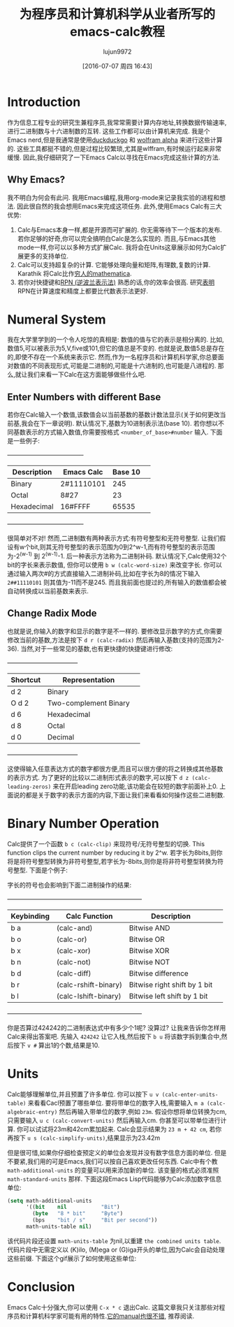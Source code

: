 #+TITLE: 为程序员和计算机科学从业者所写的emacs-calc教程
#+URL: https://florian.adamsky.it/2016/03/31/emacs-calc-for-programmers-and-cs.html                         
#+AUTHOR: lujun9972
#+CATEGORY: calc
#+DATE: [2016-07-07 周四 16:43]
#+OPTIONS: ^:{}

* Introduction

作为信息工程专业的研究生兼程序员,我常常需要计算内存地址,转换数据传输速率,进行二进制数与十六进制数的互转. 这些工作都可以由计算机来完成. 我是个Emacs nerd,但是我通常是使用[[https://duckduckgo.com/][duckduckgo]] 和 [[http://www.wolframalpha.com/][wolfram alpha]] 来进行这些计算的. 
这些工具都挺不错的,但是过程比较繁琐,尤其是wlffram,有时候运行起来非常缓慢. 因此,我仔细研究了一下Emacs Calc以寻找在Emacs完成这些计算的方法.

** Why Emacs?

我不明白为何会有此问. 我用Emacs编程,我用org-mode来记录我实验的进程和想法. 因此很自然的我会想用Emacs来完成这项任务. 此外,使用Emacs Calc有三大优势:

 1. Calc与Emacs本身一样,都是开源而可扩展的. 你无需等待下一个版本的发布. 若你足够的好奇,你可以完全搞明白Calc是怎么实现的. 而且,与Emacs其他mode一样,你可以以多种方式扩展Calc. 我将会在Units这章展示如何为Calc扩展更多的支持单位.
 2. Calc可以支持超复杂的计算. 它能够处理向量和矩阵,有理数,复数的计算. Karathik 将Calc比作[[https://vimeo.com/14742598][穷人的mathematica]].
 3. 若你对快捷键和[[https://en.wikipedia.org/wiki/Reverse_Polish_notation][RPN (逆波兰表示法)]]  熟悉的话,你的效率会很高. 研究[[http://www.sciencedirect.com/science/article/pii/0003687080901143][表明]] RPN在计算速度和精度上都要比代数表示法更好.

* Numeral System

我在大学里学到的一个令人吃惊的真相是: 数值的值与它的表示是相分离的. 比如,数值5,可以被表示为5,V,five或101,但它的值总是不变的. 也就是说,数值5总是存在的,即使不存在一个系统来表示它.
然而,作为一名程序员和计算机科学家,你总要面对数值的不同表现形式,可能是二进制的,可能是十六进制的,也可能是八进程的. 那么,就让我们来看一下Calc在这方面能够做些什么吧.

** Enter Numbers with different Base

若你在Calc输入一个数值,该数值会以当前基数的基数计数法显示(关于如何更改当前基,我会在下一章说明). 默认情况下,基数为10进制表示法(base 10). 若你想以不同基数表示的方式输入数值,你需要按格式 =<number_of_base>#number= 输入. 
下面是一些例子:

                                   +-------------------------------------+                                    
                                   | Description  | Emacs Calc | Base 10 |                                    
                                   |--------------+------------+---------|                                    
                                   | Binary       | 2#11110101 | 245     |                                    
                                   |--------------+------------+---------|                                    
                                   | Octal        | 8#27       | 23      |                                    
                                   |--------------+------------+---------|                                    
                                   | Hexadecimal  | 16#FFFF    | 65535   |                                    
                                   +-------------------------------------+                                    

很简单对不对! 然而,二进制数有两种表示方式:有符号整型和无符号整型. 让我们假设有w个bit,则其无符号整型的表示范围为0到2^w-1,而有符号整型的表示范围为-2^(w-1) 到 2^(w-1)-1. 后一种表示方法称为二进制补码. 
默认情况下,Calc使用32个bit的字长来表示数值, 但你可以使用 =b w (calc-word-size)= 来改变字长. 你可以通过输入两次#的方式直接输入二进制补码,比如在字长为8的情况下输入 =2##11110101= 则其值为-11而不是245. 
而且我前面也提过的,所有输入的数值都会被自动转换成以当前基数来表示.

** Change Radix Mode

也就是说,你输入的数字和显示的数字是不一样的. 要修改显示数字的方式,你需要修改当前的基数,方法是按下 =d r (calc-radix)= 然后再输入基数(支持的范围为2-36). 当然,对于一些常见的基数,也有更快捷的快捷键进行修改:

                                    +-----------------------------------+                                     
                                    | Shortcut |     Representation     |                                     
                                    |----------+------------------------|                                     
                                    | d 2      | Binary                 |                                     
                                    |----------+------------------------|                                     
                                    | O d 2    | Two-complement Binary  |                                     
                                    |----------+------------------------|                                     
                                    | d 6      | Hexadecimal            |                                     
                                    |----------+------------------------|                                     
                                    | d 8      | Octal                  |                                     
                                    |----------+------------------------|                                     
                                    | d 0      | Decimal                |                                     
                                    +-----------------------------------+                                     

这使得输入任意表达方式的数字都很方便,而且可以很方便的将之转换成其他基数的表示方式. 为了更好的比较以二进制形式表示的数字,可以按下 =d z (calc-leading-zeros)= 来在开启leading zero功能,该功能会在较短的数字前面补上0. 
上面说的都是关于数字的表示方面的内容,下面让我们来看看如何操作这些二进制数.

* Binary Number Operation

Calc提供了一个函数 =b c (calc-clip)= 来现符号/无符号整型的切换. This function clips the current number by reducing it by 2^w.
若字长为8bits,则你将是将符号整型转换为非符号整型,若字长为-8bits,则你是将非符号整型转换为符号整型. 下面是个例子:

[[https://florian.adamsky.it/assets/emacs-calc-binary-clip.gif]]

字长的符号也会影响到下面二进制操作的结果:

                     +------------------------------------------------------------------+                     
                     | Keybinding |    Calc Function     |         Description          |                     
                     |------------+----------------------+------------------------------|                     
                     | b a        | (calc-and)           | Bitwise AND                  |                     
                     |------------+----------------------+------------------------------|                     
                     | b o        | (calc-or)            | Bitwise OR                   |                     
                     |------------+----------------------+------------------------------|                     
                     | b x        | (calc-xor)           | Bitwise XOR                  |                     
                     |------------+----------------------+------------------------------|                     
                     | b n        | (calc-not)           | Bitwise NOT                  |                     
                     |------------+----------------------+------------------------------|                     
                     | b d        | (calc-diff)          | Bitwise difference           |                     
                     |------------+----------------------+------------------------------|                     
                     | b r        | (calc-rshift-binary) | Bitwise right shift by 1 bit |                     
                     |------------+----------------------+------------------------------|                     
                     | b l        | (calc-lshift-binary) | Bitwise left shift by 1 bit  |                     
                     +------------------------------------------------------------------+                     

你是否算过424242的二进制表达式中有多少个1呢? 没算过? 让我来告诉你怎样用Calc来得出答案吧. 先输入 =424242= 让它入栈,然后按下 =b u= 将该数字拆到集合中,然后按下 =v #= 算出1的个数,结果是10.

* Units

Calc能够理解单位,并且预置了许多单位. 你可以按下 =u v (calc-enter-units-table)= 来看看Cacl预置了哪些单位. 要将带单位的数字入栈,需要输入 =m a (calc-algebraic-entry)= 然后再输入带单位的数字,例如 =23m=. 
假设你想将单位转换为cm,只需要输入 =u c (calc-convert-units)= 然后再输入cm. 你甚至可以带单位进行计算. 你可以试试将23m和42cm累加起来. Calc会显示结果为 ~23 m + 42 cm~, 若你再按下 =u s (calc-simplify-units)=,结果显示为23.42m

但是很可惜,如果你仔细检查预定义的单位会发现并没有数字信息方面的单位. 但是不要紧,我们用的可是Emacs,我们可以按自己喜欢更改任何东西. Calc中有个教 =math-additional-units= 的变量可以用来添加新的单位. 
该变量的格式必须准照 =math-standard-units= 那样. 下面这段Emacs Lisp代码能够为Calc添加数字信息单位:

#+BEGIN_SRC emacs-lisp
  (setq math-additional-units
        '((bit    nil           "Bit")
          (byte   "8 * bit"     "Byte")
          (bps    "bit / s"     "Bit per second"))
        math-units-table nil)
#+END_SRC

该代码片段还设置 =math-units-table= 为nil,以重建 ~the combined units table~. 代码片段中无需定义以 (K)ilo, (M)ega or (G)iga开头的单位,因为Calc会自动处理这些前缀.
下面这个gif展示了如何使用这些单位:

[[https://florian.adamsky.it/assets/emacs-calc-units-convert.gif]]

* Conclusion

Emacs Calc十分强大,你可以使用 =C-x * c= 退出Calc. 这篇文章我只关注那些对程序员和计算机科学家可能有用的特性.[[https://www.gnu.org/software/emacs/manual/html_node/calc/index.html][它的manual也很不错]], 推荐阅读.
